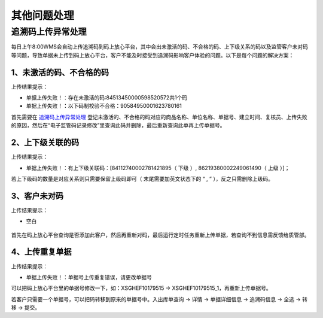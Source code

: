 其他问题处理
================

追溯码上传异常处理
-------------------

每日上午8:00WMS会自动上传追溯码到码上放心平台，其中会出未激活的码、不合格的码、上下级关系的码以及监管客户未对码等问题，导致单据未上传到码上放心平台，客户不能及时接受到追溯码影响客户体验的问题。以下是每个问题的解决方案：

1、未激活的码、不合格的码
^^^^^^^^^^^^^^^^^^^^^^^^^
上传结果提示：

* 单据上传失败！：存在未激活的码:84513450000598520572共1个码
* 单据上传失败！：以下码制校验不合格：90584950001623780161

首先需要在 `追溯码上传异常处理`_ 登记未激活的、不合格的码对应的商品名称、单位名称、单据号、建立时间、复核员、上传失败的原因，然后在“电子监管码记录修改”里查询此码并删除，最后重新查询此单再上传单据号。

.. raw:: html
    
   <a href="source/_images/未激活码_2.png" target="_blank" rel="noopener noreferrer">
       <img src="source/_images/未激活码_2.png" alt="追溯码上传异常处理" style="width: 800px; display: block; margin: 0 auto;">
   </a>
   <br>

.. raw:: html
    
   <a href="_images/未激活码_1.png" target="_blank" rel="noopener noreferrer">
       <img src="_images/未激活码_1.png" alt="未激活码_1" style="width: 800px; display: block; margin: 0 auto;">
   </a>
   <br>

.. raw:: html
    
   <a href="_images/未激活码_2.png" target="_blank" rel="noopener noreferrer">
       <img src="_images/未激活码_2.png" alt="未激活码_2" style="width: 800px; display: block; margin: 0 auto;">
   </a>
   <br>

2、上下级关联的码
^^^^^^^^^^^^^^^^^^
上传结果提示：

* 单据上传失败！：有上下级关联码：[84112740002781421895（ 下级 ）, 86219380002249061490（ 上级 ）]；

若上下级码的数量是对应关系则只需要保留上级码即可（ 末尾需要加英文状态下的 “ , ” ），反之只需删除上级码。

.. figure:: _images/上级码.png
    :target: _images/上级码.png
    :alt: 上级码
    :width: 800px


3、客户未对码
^^^^^^^^^^^^^^^^^^^
上传结果提示：

* 空白

.. figure:: _images/未对码_1.png
    :target: _images/未对码_1.png
    :alt: 未对码_1
    :width: 800px

首先在码上放心平台查询是否添加此客户，然后再重新对码，最后运行定时任务重新上传单据，若查询不到信息需反馈给质管部。

.. figure:: _images/未对码_2.png
    :target: _images/未对码_2.png
    :alt: 未对码_2
    :width: 800px

.. figure:: _images/未对码_3.png
    :target: _images/未对码_3.png
    :alt: 未对码_3
    :width: 800px

.. figure:: _images/未对码_4.png
    :target: _images/未对码_4.png
    :alt: 未对码_4
    :width: 800px

4、上传重复单据
^^^^^^^^^^^^^^^^^
上传结果提示：

* 单据上传失败！：单据号上传重复错误，请更改单据号

.. role:: green
   :class: green-role

可以把码上放心平台里的单据号修改一下，如：:green:`XSGHEF10179515` → :green:`XSGHEF10179515_1`，再重新上传单据号。

.. raw:: html
    
   <a href="_images/上传重复_1.png" target="_blank" rel="noopener noreferrer">
       <img src="_images/上传重复_1.png" alt="上传重复_1" style="width: 800px; display: block; margin: 0 auto;">
   </a>

若客户只需要一个单据号，可以把码转移到原来的单据号中。:green:`入出库单查询` → :green:`详情` → :green:`单据详细信息` → :green:`追溯码信息` → :green:`全选` → :green:`转移` → :green:`提交。`

.. raw:: html

   <a href="_images/上传重复_2.png" target="_blank" rel="noopener noreferrer">
       <img src="_images/上传重复_2.png" alt="上传重复_2" style="width: 800px; display: block; margin: 0 auto;">
   </a>
 










.. _追溯码上传异常处理: https://www.kdocs.cn/l/cthkkeqtbx1g












